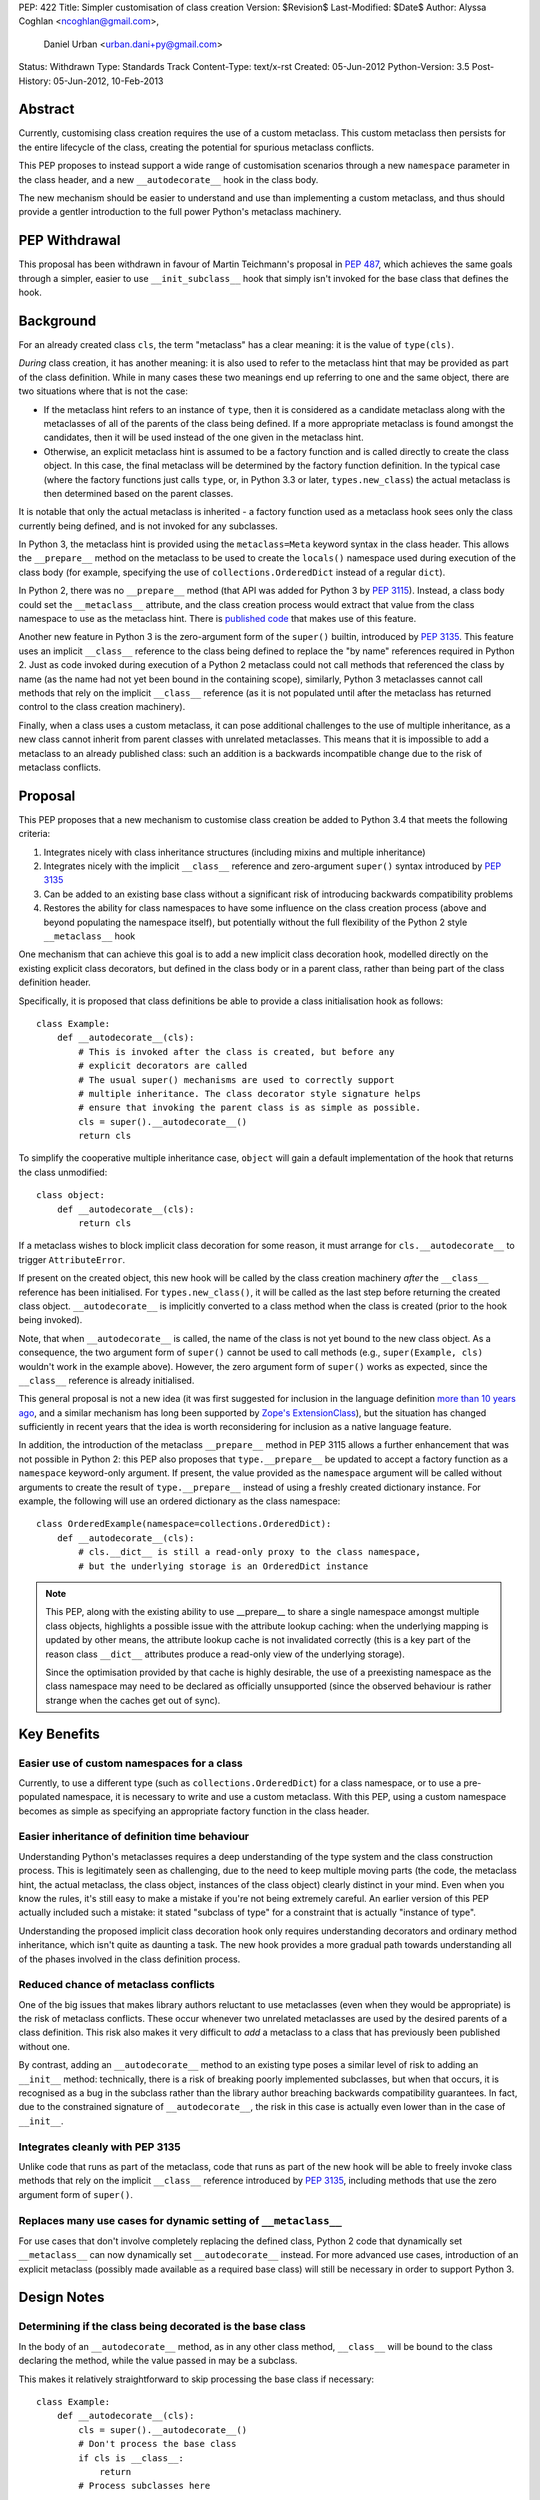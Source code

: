 PEP: 422
Title: Simpler customisation of class creation
Version: $Revision$
Last-Modified: $Date$
Author: Alyssa Coghlan <ncoghlan@gmail.com>,
        Daniel Urban <urban.dani+py@gmail.com>
Status: Withdrawn
Type: Standards Track
Content-Type: text/x-rst
Created: 05-Jun-2012
Python-Version: 3.5
Post-History: 05-Jun-2012, 10-Feb-2013


Abstract
========

Currently, customising class creation requires the use of a custom metaclass.
This custom metaclass then persists for the entire lifecycle of the class,
creating the potential for spurious metaclass conflicts.

This PEP proposes to instead support a wide range of customisation
scenarios through a new ``namespace`` parameter in the class header, and
a new ``__autodecorate__`` hook in the class body.

The new mechanism should be easier to understand and use than
implementing a custom metaclass, and thus should provide a gentler
introduction to the full power Python's metaclass machinery.


PEP Withdrawal
==============

This proposal has been withdrawn in favour of Martin Teichmann's proposal
in :pep:`487`, which achieves the same goals through a simpler, easier to use
``__init_subclass__`` hook that simply isn't invoked for the base class
that defines the hook.


Background
==========

For an already created class ``cls``, the term "metaclass" has a clear
meaning: it is the value of ``type(cls)``.

*During* class creation, it has another meaning: it is also used to refer to
the metaclass hint that may be provided as part of the class definition.
While in many cases these two meanings end up referring to one and the same
object, there are two situations where that is not the case:

* If the metaclass hint refers to an instance of ``type``, then it is
  considered as a candidate metaclass along with the metaclasses of all of
  the parents of the class being defined. If a more appropriate metaclass is
  found amongst the candidates, then it will be used instead of the one
  given in the metaclass hint.
* Otherwise, an explicit metaclass hint is assumed to be a factory function
  and is called directly to create the class object. In this case, the final
  metaclass will be determined by the factory function definition. In the
  typical case (where the factory functions just calls ``type``, or, in
  Python 3.3 or later, ``types.new_class``) the actual metaclass is then
  determined based on the parent classes.

It is notable that only the actual metaclass is inherited - a factory
function used as a metaclass hook sees only the class currently being
defined, and is not invoked for any subclasses.

In Python 3, the metaclass hint is provided using the ``metaclass=Meta``
keyword syntax in the class header. This allows the ``__prepare__`` method
on the metaclass to be used to create the ``locals()`` namespace used during
execution of the class body (for example, specifying the use of
``collections.OrderedDict`` instead of a regular ``dict``).

In Python 2, there was no ``__prepare__`` method (that API was added for
Python 3 by :pep:`3115`). Instead, a class body could set the ``__metaclass__``
attribute, and the class creation process would extract that value from the
class namespace to use as the metaclass hint. There is `published code`_ that
makes use of this feature.

Another new feature in Python 3 is the zero-argument form of the ``super()``
builtin, introduced by :pep:`3135`. This feature uses an implicit ``__class__``
reference to the class being defined to replace the "by name" references
required in Python 2. Just as code invoked during execution of a Python 2
metaclass could not call methods that referenced the class by name (as the
name had not yet been bound in the containing scope), similarly, Python 3
metaclasses cannot call methods that rely on the implicit ``__class__``
reference (as it is not populated until after the metaclass has returned
control to the class creation machinery).

Finally, when a class uses a custom metaclass, it can pose additional
challenges to the use of multiple inheritance, as a new class cannot
inherit from parent classes with unrelated metaclasses. This means that
it is impossible to add a metaclass to an already published class: such
an addition is a backwards incompatible change due to the risk of metaclass
conflicts.


Proposal
========

This PEP proposes that a new mechanism to customise class creation be
added to Python 3.4 that meets the following criteria:

1. Integrates nicely with class inheritance structures (including mixins and
   multiple inheritance)
2. Integrates nicely with the implicit ``__class__`` reference and
   zero-argument ``super()`` syntax introduced by :pep:`3135`
3. Can be added to an existing base class without a significant risk of
   introducing backwards compatibility problems
4. Restores the ability for class namespaces to have some influence on the
   class creation process (above and beyond populating the namespace itself),
   but potentially without the full flexibility of the Python 2 style
   ``__metaclass__`` hook

One mechanism that can achieve this goal is to add a new implicit class
decoration hook, modelled directly on the existing explicit class
decorators, but defined in the class body or in a parent class, rather than
being part of the class definition header.

Specifically, it is proposed that class definitions be able to provide a
class initialisation hook as follows::

   class Example:
       def __autodecorate__(cls):
           # This is invoked after the class is created, but before any
           # explicit decorators are called
           # The usual super() mechanisms are used to correctly support
           # multiple inheritance. The class decorator style signature helps
           # ensure that invoking the parent class is as simple as possible.
           cls = super().__autodecorate__()
           return cls

To simplify the cooperative multiple inheritance case, ``object`` will gain
a default implementation of the hook that returns the class unmodified::

   class object:
       def __autodecorate__(cls):
           return cls

If a metaclass wishes to block implicit class decoration for some reason, it
must arrange for ``cls.__autodecorate__`` to trigger ``AttributeError``.

If present on the created object, this new hook will be called by the class
creation machinery *after* the ``__class__`` reference has been initialised.
For ``types.new_class()``, it will be called as the last step before
returning the created class object. ``__autodecorate__`` is implicitly
converted to a class method when the class is created (prior to the hook
being invoked).

Note, that when ``__autodecorate__`` is called, the name of the class is not
yet bound to the new class object. As a consequence, the two argument form
of ``super()`` cannot be used to call methods (e.g., ``super(Example, cls)``
wouldn't work in the example above). However, the zero argument form of
``super()`` works as expected, since the ``__class__`` reference is already
initialised.

This general proposal is not a new idea (it was first suggested for
inclusion in the language definition `more than 10 years ago`_, and a
similar mechanism has long been supported by `Zope's ExtensionClass`_),
but the situation has changed sufficiently in recent years that
the idea is worth reconsidering for inclusion as a native language feature.

In addition, the introduction of the metaclass ``__prepare__`` method in PEP
3115 allows a further enhancement that was not possible in Python 2: this
PEP also proposes that ``type.__prepare__`` be updated to accept a factory
function as a ``namespace`` keyword-only argument. If present, the value
provided as the ``namespace`` argument will be called without arguments
to create the result of ``type.__prepare__`` instead of using a freshly
created dictionary instance. For example, the following will use
an ordered dictionary as the class namespace::

   class OrderedExample(namespace=collections.OrderedDict):
       def __autodecorate__(cls):
           # cls.__dict__ is still a read-only proxy to the class namespace,
           # but the underlying storage is an OrderedDict instance

.. note::

    This PEP, along with the existing ability to use  __prepare__ to share a
    single namespace amongst multiple class objects, highlights a possible
    issue with the attribute lookup caching: when the underlying mapping is
    updated by other means, the attribute lookup cache is not invalidated
    correctly (this is a key part of the reason class ``__dict__`` attributes
    produce a read-only view of the underlying storage).

    Since the optimisation provided by that cache is highly desirable,
    the use of a preexisting namespace as the class namespace may need to
    be declared as officially unsupported (since the observed behaviour is
    rather strange when the caches get out of sync).


Key Benefits
============


Easier use of custom namespaces for a class
-------------------------------------------

Currently, to use a different type (such as ``collections.OrderedDict``) for
a class namespace, or to use a pre-populated namespace, it is necessary to
write and use a custom metaclass. With this PEP, using a custom namespace
becomes as simple as specifying an appropriate factory function in the
class header.


Easier inheritance of definition time behaviour
-----------------------------------------------

Understanding Python's metaclasses requires a deep understanding of
the type system and the class construction process. This is legitimately
seen as challenging, due to the need to keep multiple moving parts (the code,
the metaclass hint, the actual metaclass, the class object, instances of the
class object) clearly distinct in your mind. Even when you know the rules,
it's still easy to make a mistake if you're not being extremely careful.
An earlier version of this PEP actually included such a mistake: it
stated "subclass of type" for a constraint that is actually "instance of
type".

Understanding the proposed implicit class decoration hook only requires
understanding decorators and ordinary method inheritance, which isn't
quite as daunting a task. The new hook provides a more gradual path
towards understanding all of the phases involved in the class definition
process.


Reduced chance of metaclass conflicts
-------------------------------------

One of the big issues that makes library authors reluctant to use metaclasses
(even when they would be appropriate) is the risk of metaclass conflicts.
These occur whenever two unrelated metaclasses are used by the desired
parents of a class definition. This risk also makes it very difficult to
*add* a metaclass to a class that has previously been published without one.

By contrast, adding an ``__autodecorate__`` method to an existing type poses
a similar level of risk to adding an ``__init__`` method: technically, there
is a risk of breaking poorly implemented subclasses, but when that occurs,
it is recognised as a bug in the subclass rather than the library author
breaching backwards compatibility guarantees. In fact, due to the constrained
signature of ``__autodecorate__``, the risk in this case is actually even
lower than in the case of ``__init__``.


Integrates cleanly with PEP 3135
--------------------------------

Unlike code that runs as part of the metaclass, code that runs as part of
the new hook will be able to freely invoke class methods that rely on the
implicit ``__class__`` reference introduced by :pep:`3135`, including methods
that use the zero argument form of ``super()``.


Replaces many use cases for dynamic setting of ``__metaclass__``
-----------------------------------------------------------------

For use cases that don't involve completely replacing the defined class,
Python 2 code that dynamically set ``__metaclass__`` can now dynamically
set ``__autodecorate__`` instead. For more advanced use cases, introduction of
an explicit metaclass (possibly made available as a required base class) will
still be necessary in order to support Python 3.


Design Notes
============


Determining if the class being decorated is the base class
----------------------------------------------------------

In the body of an ``__autodecorate__`` method, as in any other class method,
``__class__`` will be bound to the class declaring the method, while the
value passed in may be a subclass.

This makes it relatively straightforward to skip processing the base class
if necessary::

   class Example:
       def __autodecorate__(cls):
           cls = super().__autodecorate__()
           # Don't process the base class
           if cls is __class__:
               return
           # Process subclasses here
           ...


Replacing a class with a different kind of object
-------------------------------------------------

As an implicit decorator, ``__autodecorate__`` is able to relatively easily
replace the defined class with a different kind of object. Technically
custom metaclasses and even ``__new__`` methods can already do this
implicitly, but the decorator model makes such code much easier to understand
and implement.

::

   class BuildDict:
       def __autodecorate__(cls):
           cls = super().__autodecorate__()
           # Don't process the base class
           if cls is __class__:
               return
           # Convert subclasses to ordinary dictionaries
           return cls.__dict__.copy()

It's not clear why anyone would ever do this implicitly based on inheritance
rather than just using an explicit decorator, but the possibility seems worth
noting.


Open Questions
==============

Is the ``namespace`` concept worth the extra complexity?
--------------------------------------------------------

Unlike the new ``__autodecorate__`` hook the proposed ``namespace`` keyword
argument is not automatically inherited by subclasses. Given the way this
proposal is currently written , the only way to get a special namespace used
consistently in subclasses is still to write a custom metaclass with a
suitable ``__prepare__`` implementation.

Changing the custom namespace factory to also be inherited would
significantly increase the complexity of this proposal, and introduce a
number of the same potential base class conflict issues as arise with the
use of custom metaclasses.

Eric Snow has put forward a
`separate proposal <https://mail.python.org/pipermail/python-dev/2013-June/127103.html>`__
to instead make the execution namespace for class bodies an ordered dictionary
by default, and capture the class attribute definition order for future
reference as an attribute (e.g. ``__definition_order__``) on the class object.

Eric's suggested approach may be a better choice for a new default behaviour
for type that combines well with the proposed ``__autodecorate__`` hook,
leaving the more complex configurable namespace factory idea to a custom
metaclass like the one shown below.


New Ways of Using Classes
=========================

The new ``namespace`` keyword in the class header enables a number of
interesting options for controlling the way a class is initialised,
including some aspects of the object models of both Javascript and Ruby.

All of the examples below are actually possible today through the use of a
custom metaclass::

    class CustomNamespace(type):
        @classmethod
        def __prepare__(meta, name, bases, *, namespace=None, **kwds):
            parent_namespace = super().__prepare__(name, bases, **kwds)
            return namespace() if namespace is not None else parent_namespace
        def __new__(meta, name, bases, ns, *, namespace=None, **kwds):
            return super().__new__(meta, name, bases, ns, **kwds)
        def __init__(cls, name, bases, ns, *, namespace=None, **kwds):
            return super().__init__(name, bases, ns, **kwds)

The advantage of implementing the new keyword directly in
``type.__prepare__`` is that the *only* persistent effect is then
the change in the underlying storage of the class attributes. The metaclass
of the class remains unchanged, eliminating many of the drawbacks
typically associated with these kinds of customisations.


Order preserving classes
------------------------

::

    class OrderedClass(namespace=collections.OrderedDict):
        a = 1
        b = 2
        c = 3


Prepopulated namespaces
-----------------------

::

    seed_data = dict(a=1, b=2, c=3)
    class PrepopulatedClass(namespace=seed_data.copy):
        pass


Cloning a prototype class
-------------------------

::

    class NewClass(namespace=Prototype.__dict__.copy):
        pass


Extending a class
-----------------

.. note:: Just because the PEP makes it *possible* to do this relatively
   cleanly doesn't mean anyone *should* do this!

::

    from collections import MutableMapping

    # The MutableMapping + dict combination should give something that
    # generally behaves correctly as a mapping, while still being accepted
    # as a class namespace
    class ClassNamespace(MutableMapping, dict):
        def __init__(self, cls):
            self._cls = cls
        def __len__(self):
            return len(dir(self._cls))
        def __iter__(self):
            for attr in dir(self._cls):
                yield attr
        def __contains__(self, attr):
            return hasattr(self._cls, attr)
        def __getitem__(self, attr):
            return getattr(self._cls, attr)
        def __setitem__(self, attr, value):
            setattr(self._cls, attr, value)
        def __delitem__(self, attr):
            delattr(self._cls, attr)

    def extend(cls):
        return lambda: ClassNamespace(cls)

    class Example:
        pass

    class ExtendedExample(namespace=extend(Example)):
        a = 1
        b = 2
        c = 3

    >>> Example.a, Example.b, Example.c
    (1, 2, 3)


Rejected Design Options
=======================


Calling ``__autodecorate__`` from ``type.__init__``
---------------------------------------------------

Calling the new hook automatically from ``type.__init__``, would achieve most
of the goals of this PEP. However, using that approach would mean that
``__autodecorate__`` implementations would be unable to call any methods that
relied on the ``__class__`` reference (or used the zero-argument form of
``super()``), and could not make use of those features themselves.

The current design instead ensures that the implicit decorator hook is able
to do anything an explicit decorator can do by running it after the initial
class creation is already complete.

Calling the automatic decoration hook ``__init_class__``
--------------------------------------------------------

Earlier versions of the PEP used the name ``__init_class__`` for the name
of the new hook. There were three significant problems with this name:

* it was hard to remember if the correct spelling was ``__init_class__`` or
  ``__class_init__``
* the use of "init" in the name suggested the signature should match that
  of ``type.__init__``, which is not the case
* the use of "init" in the name suggested the method would be run as part
  of initial class object creation, which is not the case

The new name ``__autodecorate__`` was chosen to make it clear that the new
initialisation hook is most usefully thought of as an implicitly invoked
class decorator, rather than as being like an ``__init__`` method.


Requiring an explicit decorator on ``__autodecorate__``
-------------------------------------------------------

Originally, this PEP required the explicit use of ``@classmethod`` on the
``__autodecorate__`` decorator. It was made implicit since there's no
sensible interpretation for leaving it out, and that case would need to be
detected anyway in order to give a useful error message.

This decision was reinforced after noticing that the user experience of
defining ``__prepare__`` and forgetting the ``@classmethod`` method
decorator is singularly incomprehensible (particularly since :pep:`3115`
documents it as an ordinary method, and the current documentation doesn't
explicitly say anything one way or the other).


Making ``__autodecorate__`` implicitly static, like ``__new__``
---------------------------------------------------------------

While it accepts the class to be instantiated as the first argument,
``__new__`` is actually implicitly treated as a static method rather than
as a class method. This allows it to be readily extracted from its
defining class and called directly on a subclass, rather than being
coupled to the class object it is retrieved from.

Such behaviour initially appears to be potentially useful for the
new ``__autodecorate__`` hook, as it would allow ``__autodecorate__``
methods to readily be used as explicit decorators on other classes.

However, that apparent support would be an illusion as it would only work
correctly if invoked on a subclass, in which case the method can just as
readily be retrieved from the subclass and called that way. Unlike
``__new__``, there's no issue with potentially changing method signatures at
different points in the inheritance chain.


Passing in the namespace directly rather than a factory function
----------------------------------------------------------------

At one point, this PEP proposed that the class namespace be passed
directly as a keyword argument, rather than passing a factory function.
However, this encourages an unsupported behaviour (that is, passing the
same namespace to multiple classes, or retaining direct write access
to a mapping used as a class namespace), so the API was switched to
the factory function version.


Reference Implementation
========================

A reference implementation for ``__autodecorate__`` has been posted to the
`issue tracker`_. It uses the original ``__init_class__`` naming. does not yet
allow the implicit decorator to replace the class with a different object and
does not implement the suggested ``namespace`` parameter for
``type.__prepare__``.

TODO
====

* address the 5 points in https://mail.python.org/pipermail/python-dev/2013-February/123970.html

References
==========

.. _published code:
   https://mail.python.org/pipermail/python-dev/2012-June/119878.html

.. _more than 10 years ago:
   https://mail.python.org/pipermail/python-dev/2001-November/018651.html

.. _Zope's ExtensionClass:
   http://docs.zope.org/zope_secrets/extensionclass.html

.. _issue tracker:
   http://bugs.python.org/issue17044

Copyright
=========

This document has been placed in the public domain.


..
   Local Variables:
   mode: indented-text
   indent-tabs-mode: nil
   sentence-end-double-space: t
   fill-column: 70
   coding: utf-8
   End:
